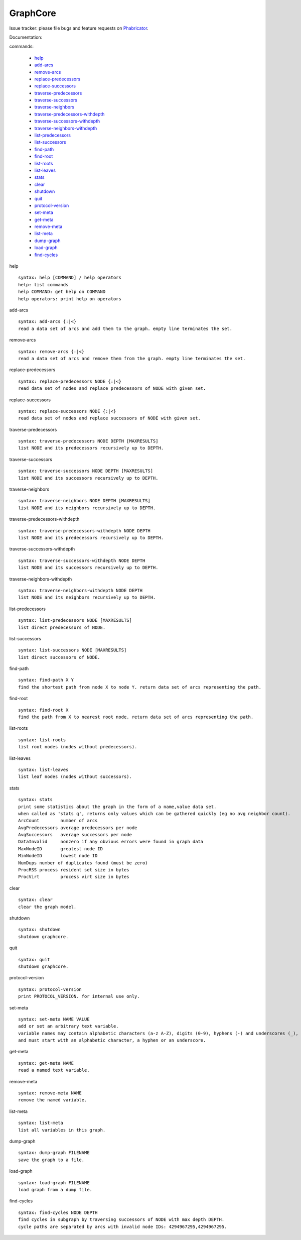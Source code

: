 GraphCore
============================================

Issue tracker: please file bugs and feature requests on `Phabricator <https://phabricator.wikimedia.org/maniphest/task/create/?projects=tcb-team,catgraph&title=%5BCatGraph%5D>`_.

Documentation:

commands:


	- help_
	- add-arcs_
	- remove-arcs_
	- replace-predecessors_
	- replace-successors_
	- traverse-predecessors_
	- traverse-successors_
	- traverse-neighbors_
	- traverse-predecessors-withdepth_
	- traverse-successors-withdepth_
	- traverse-neighbors-withdepth_
	- list-predecessors_
	- list-successors_
	- find-path_
	- find-root_
	- list-roots_
	- list-leaves_
	- stats_
	- clear_
	- shutdown_
	- quit_
	- protocol-version_
	- set-meta_
	- get-meta_
	- remove-meta_
	- list-meta_
	- dump-graph_
	- load-graph_
	- find-cycles_

.. _help:

help


::


	syntax: help [COMMAND] / help operators
	help: list commands
	help COMMAND: get help on COMMAND
	help operators: print help on operators

.. _add-arcs:

add-arcs


::


	syntax: add-arcs {:|<}
	read a data set of arcs and add them to the graph. empty line terminates the set.

.. _remove-arcs:

remove-arcs


::


	syntax: remove-arcs {:|<}
	read a data set of arcs and remove them from the graph. empty line terminates the set.

.. _replace-predecessors:

replace-predecessors


::


	syntax: replace-predecessors NODE {:|<}
	read data set of nodes and replace predecessors of NODE with given set.

.. _replace-successors:

replace-successors


::


	syntax: replace-successors NODE {:|<}
	read data set of nodes and replace successors of NODE with given set.

.. _traverse-predecessors:

traverse-predecessors


::


	syntax: traverse-predecessors NODE DEPTH [MAXRESULTS]
	list NODE and its predecessors recursively up to DEPTH.

.. _traverse-successors:

traverse-successors


::


	syntax: traverse-successors NODE DEPTH [MAXRESULTS]
	list NODE and its successors recursively up to DEPTH.

.. _traverse-neighbors:

traverse-neighbors


::


	syntax: traverse-neighbors NODE DEPTH [MAXRESULTS]
	list NODE and its neighbors recursively up to DEPTH.

.. _traverse-predecessors-withdepth:

traverse-predecessors-withdepth


::


	syntax: traverse-predecessors-withdepth NODE DEPTH
	list NODE and its predecessors recursively up to DEPTH.

.. _traverse-successors-withdepth:

traverse-successors-withdepth


::


	syntax: traverse-successors-withdepth NODE DEPTH
	list NODE and its successors recursively up to DEPTH.

.. _traverse-neighbors-withdepth:

traverse-neighbors-withdepth


::


	syntax: traverse-neighbors-withdepth NODE DEPTH
	list NODE and its neighbors recursively up to DEPTH.

.. _list-predecessors:

list-predecessors


::


	syntax: list-predecessors NODE [MAXRESULTS]
	list direct predecessors of NODE.

.. _list-successors:

list-successors


::


	syntax: list-successors NODE [MAXRESULTS]
	list direct successors of NODE.

.. _find-path:

find-path


::


	syntax: find-path X Y
	find the shortest path from node X to node Y. return data set of arcs representing the path.

.. _find-root:

find-root


::


	syntax: find-root X
	find the path from X to nearest root node. return data set of arcs representing the path.

.. _list-roots:

list-roots


::


	syntax: list-roots
	list root nodes (nodes without predecessors).

.. _list-leaves:

list-leaves


::


	syntax: list-leaves
	list leaf nodes (nodes without successors).

.. _stats:

stats


::


	syntax: stats
	print some statistics about the graph in the form of a name,value data set.
	when called as 'stats q', returns only values which can be gathered quickly (eg no avg neighbor count).
	ArcCount	number of arcs
	AvgPredecessors	average predecessors per node
	AvgSuccessors	average successors per node
	DataInvalid	nonzero if any obvious errors were found in graph data
	MaxNodeID	greatest node ID
	MinNodeID	lowest node ID
	NumDups	number of duplicates found (must be zero)
	ProcRSS	process resident set size in bytes
	ProcVirt	process virt size in bytes

.. _clear:

clear


::


	syntax: clear
	clear the graph model.

.. _shutdown:

shutdown


::


	syntax: shutdown
	shutdown graphcore.

.. _quit:

quit


::


	syntax: quit
	shutdown graphcore.

.. _protocol-version:

protocol-version


::


	syntax: protocol-version
	print PROTOCOL_VERSION. for internal use only.

.. _set-meta:

set-meta


::


	syntax: set-meta NAME VALUE
	add or set an arbitrary text variable.
	variable names may contain alphabetic characters (a-z A-Z), digits (0-9), hyphens (-) and underscores (_),
	and must start with an alphabetic character, a hyphen or an underscore.

.. _get-meta:

get-meta


::


	syntax: get-meta NAME
	read a named text variable.

.. _remove-meta:

remove-meta


::


	syntax: remove-meta NAME
	remove the named variable.

.. _list-meta:

list-meta


::


	syntax: list-meta
	list all variables in this graph.

.. _dump-graph:

dump-graph


::


	syntax: dump-graph FILENAME
	save the graph to a file.

.. _load-graph:

load-graph


::


	syntax: load-graph FILENAME
	load graph from a dump file.

.. _find-cycles:

find-cycles


::


	syntax: find-cycles NODE DEPTH
	find cycles in subgraph by traversing successors of NODE with max depth DEPTH.
	cycle paths are separated by arcs with invalid node IDs: 4294967295,4294967295.

